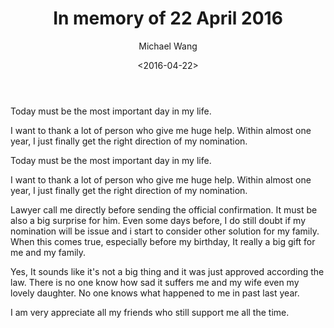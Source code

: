 #+title: In memory of 22 April 2016
#+date: <2016-04-22>
#+author: Michael Wang


#+BEGIN_PREVIEW
Today must be the most important day in my life.

I want to thank a lot of person who give me huge help. Within almost one year, I just finally get the right direction of my nomination.
#+END_PREVIEW

Today must be the most important day in my life.

I want to thank a lot of person who give me huge help. Within almost one year, I just finally get the right direction of my nomination.

Lawyer call me directly before sending the official confirmation. It must be also a big surprise for him. Even some days before, I do still doubt if my nomination will be issue and i start to consider other solution for my family. When this comes true, especially before my birthday, It really a big gift for me and my family.

Yes, It sounds like it's not a big thing and it was just approved according the law. There is no one know how sad it suffers me and my wife even my lovely daughter. No one knows what happened to me in past last year.

I am very appreciate all my friends who still support me all the time.

